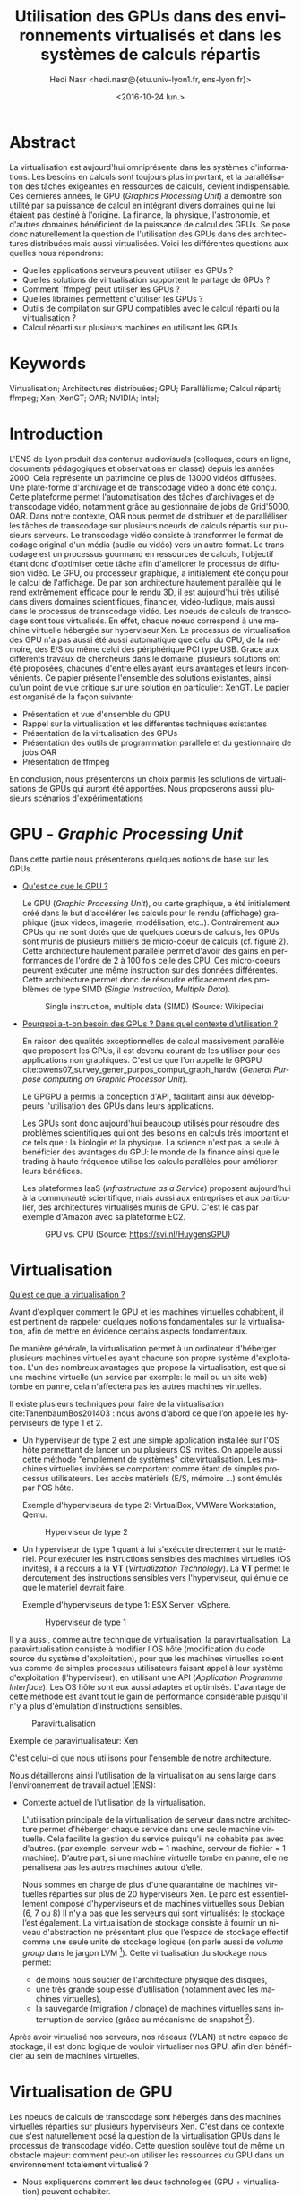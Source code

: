 #+TITLE: Utilisation des GPUs dans des environnements virtualisés et dans les systèmes de calculs répartis
#+SUBITITLE: Université Claude Bernard Lyon 1
#+DATE: <2016-10-24 lun.>
#+AUTHOR: Hedi Nasr <hedi.nasr@{etu.univ-lyon1.fr, ens-lyon.fr}>
#+EMAIL: hedi.nasr@etu.univ-lyon1.fr
#+LANGUAGE: fr
#+CREATOR: Emacs 24.4.1 (Org mode 8.3.6)
#+LaTeX_CLASS: IEEEtran
#+STARTUP: indent

* Abstract
La virtualisation est aujourd'hui omniprésente dans les systèmes
d'informations. Les besoins en calculs sont toujours plus important,
et la parallélisation des tâches exigeantes en ressources de calculs,
devient indispensable.  Ces dernières années, le GPU (/Graphics
Processing Unit/) a démontré son utilité par sa puissance de calcul en
intégrant divers domaines qui ne lui étaient pas destiné à l'origine. La
finance, la physique, l'astronomie, et d'autres domaines bénéficient de
la puissance de calcul des GPUs.  Se pose donc naturellement la
question de l'utilisation des GPUs dans des architectures distribuées
mais aussi virtualisées.  Voici les différentes questions auxquelles
nous répondrons:

+ Quelles applications serveurs peuvent utiliser les GPUs ?
+ Quelles solutions de virtualisation supportent le partage de GPUs ?
+ Comment `ffmpeg' peut utiliser les GPUs ?
+ Quelles librairies permettent d'utiliser les GPUs ?
+ Outils de compilation sur GPU compatibles avec le calcul réparti ou la virtualisation ?
+ Calcul réparti sur plusieurs machines en utilisant les GPUs
  
* Keywords
Virtualisation; Architectures distribuées; GPU; Parallélisme; Calcul réparti; ffmpeg; Xen; XenGT;
OAR; NVIDIA; Intel;
* Introduction
L'ENS de Lyon produit des contenus audiovisuels (colloques, cours en
ligne, documents pédagogiques et observations en classe) depuis les
années 2000. Cela représente un patrimoine de plus de 13000 vidéos
diffusées. Une plate-forme d'archivage et de transcodage vidéo a donc
été conçu. Cette plateforme permet l'automatisation des tâches
d'archivages et de transcodage vidéo, notamment grâce au gestionnaire
de jobs de Grid'5000, OAR.  Dans notre contexte, OAR nous permet de
distribuer et de paralléliser les tâches de transcodage sur plusieurs
noeuds de calculs répartis sur plusieurs serveurs.  Le transcodage
vidéo consiste à transformer le format de codage original d'un média
(audio ou vidéo) vers un autre format.  Le transcodage est un
processus gourmand en ressources de calculs, l'objectif étant donc
d'optimiser cette tâche afin d'améliorer le processus de diffusion vidéo.
Le GPU, ou processeur graphique, a initialement été conçu pour le calcul
de l'affichage.
De par son architecture hautement parallèle qui le rend extrêmement efficace pour
le rendu 3D, il est aujourd'hui très utilisé dans divers domaines
scientifiques, financier, vidéo-ludique, mais aussi dans le processus
de transcodage vidéo. Les noeuds de calculs de transcodage sont tous
virtualisés. En effet, chaque noeud correspond à une machine
virtuelle hébergée sur hyperviseur Xen. Le processus de virtualisation
des GPU n'a pas aussi été aussi automatique que celui du CPU, de
la mémoire, des E/S ou même celui des périphérique PCI type USB.
Grace aux différents travaux de chercheurs dans le domaine, plusieurs
solutions ont été proposées, chacunes d'entre elles ayant leurs
avantages et leurs inconvénients. Ce papier présente l'ensemble des
solutions existantes, ainsi qu'un point de vue critique sur une
solution en particulier: XenGT. Le papier est organisé de la façon
suivante:
+ Présentation et vue d'ensemble du GPU
+ Rappel sur la virtualisation et les différentes techniques existantes
+ Présentation de la virtualisation des GPUs
+ Présentation des outils de programmation parallèle et du gestionnaire de jobs OAR
+ Présentation de ffmpeg
En conclusion, nous présenterons un choix parmis les solutions de
virtualisations de GPUs qui auront été apportées. Nous proposerons
aussi plusieurs scénarios d'expérimentations

* GPU - /Graphic Processing Unit/
Dans cette partie nous présenterons quelques notions de base sur les
GPUs.

- _Qu'est ce que le GPU ?_
  
  Le GPU (/Graphic Processing Unit/), ou carte graphique, a été
  initialement créé dans le but d'accélérer les calculs pour le rendu
  (affichage) graphique (jeux videos, imagerie, modélisation, etc..).
  Contrairement aux CPUs qui ne sont dotés que de quelques coeurs de
  calculs, les GPUs sont munis de plusieurs milliers de
  micro-coeur de calculs (cf. figure 2). Cette architecture hautement
  parallèle permet d'avoir des gains en performances de l'ordre de 2 à
  100 fois celle des CPU. Ces micro-coeurs peuvent exécuter une même
  instruction sur des données différentes. Cette architecture permet
  donc de résoudre efficacement des problèmes de type SIMD (/Single
  Instruction, Multiple Data/).

  #+CAPTION: Single instruction, multiple data (SIMD) (Source: Wikipedia)
  #+NAME: SIMD
  [[./images/SIMD2.png]]

- _Pourquoi a-t-on besoin des GPUs ? Dans quel contexte d'utilisation ?_

  En raison des qualités exceptionnelles de calcul massivement
  parallèle que proposent les GPUs, il est devenu courant de les
  utiliser pour des applications non graphiques.  C'est ce que l'on appelle
  le GPGPU cite:owens07_survey_gener_purpos_comput_graph_hardw (/General Purpose computing on Graphic Processor Unit/).

  Le GPGPU a permis la conception d'API, facilitant ainsi aux développeurs l'utilisation des GPUs dans leurs applications.

  Les GPUs sont donc aujourd'hui beaucoup utilisés pour résoudre des
  problèmes scientifiques qui ont des besoins en calculs très
  important et ce tels que : la biologie et la physique. La science n'est pas
  la seule à bénéficier des avantages du GPU: le monde de la finance
  ainsi que le trading à haute fréquence utilise les calculs parallèles
  pour améliorer leurs bénéfices.

  Les plateformes IaaS (/Infrastructure as a Service/) proposent
  aujourd'hui à la communauté scientifique, mais aussi aux entreprises
  et aux particulier, des architectures virtualisés munis de GPU. C'est
  le cas par exemple d'Amazon avec sa plateforme EC2.

  #+CAPTION: GPU vs. CPU (Source: https://svi.nl/HuygensGPU)
  #+NAME: GPU_VS_CPU
  [[./images/GPU_vs_CPU.png]]
  
* Virtualisation
_Qu'est ce que la virtualisation ?_

Avant d'expliquer comment le GPU et les machines virtuelles cohabitent,
il est pertinent de rappeler quelques notions
fondamentales sur la virtualisation, afin de mettre en évidence
certains aspects fondamentaux.

De manière générale, la virtualisation permet à un ordinateur
d'héberger plusieurs machines virtuelles ayant chacune son propre
système d'exploitation. L'un des nombreux avantages que propose la
virtualisation, est que si une machine virtuelle (un service par
exemple: le mail ou un site web) tombe en panne, cela n'affectera pas
les autres machines virtuelles.

Il existe plusieurs techniques pour faire de la virtualisation cite:TanenbaumBos201403 : nous avons
d'abord ce que l’on appelle les hyperviseurs de type 1 et 2.
- Un hyperviseur de type 2 est une simple application installée sur l'OS
  hôte permettant de lancer un ou plusieurs OS invités.  On appelle
  aussi cette méthode "empilement de systèmes" cite:virtualisation.
  Les machines virtuelles invitées se comportent comme étant
  de simples processus utilisateurs. Les accès matériels (E/S, mémoire …)
  sont émulés par l'OS hôte.

  Exemple d'hyperviseurs de type 2: VirtualBox, VMWare Workstation, Qemu.

  #+CAPTION: Hyperviseur de type 2
  #+NAME: hyp2
  [[./images/hyp-2.png]]

- Un hyperviseur de type 1 quant à lui s'exécute directement sur le
  matériel. Pour exécuter les instructions sensibles des machines
  virtuelles (OS invités), il a recours à la *VT* (/Virtualization
  Technology/). La *VT* permet le déroutement des instructions
  sensibles vers l'hyperviseur, qui émule ce que le matériel devrait
  faire.

  Exemple d'hyperviseurs de type 1: ESX Server, vSphere.

  #+CAPTION: Hyperviseur de type 1
  #+NAME: hyp1
  [[./images/hyp-1.png]]

Il y a aussi, comme autre technique de virtualisation, la
paravirtualisation. La paravirtualisation consiste à modifier l'OS
hôte (modification du code source du système d'exploitation), pour que
les machines virtuelles soient vus comme de simples processus
utilisateurs faisant appel à leur système d'exploitation
(l'hyperviseur), en utilisant une API (/Application Programme
Interface/). Les OS hôte sont eux aussi adaptés et
optimisés. L'avantage de cette méthode est avant tout le gain de
performance considérable puisqu'il n'y a plus d'émulation
d'instructions sensibles.

#+CAPTION: Paravirtualisation
#+NAME: para
[[./images/para.png]]

Exemple de paravirtualisateur: Xen

C'est celui-ci que nous utilisons pour l'ensemble de notre architecture.

Nous détaillerons ainsi l'utilisation de la virtualisation au sens
large dans l'environnement de travail actuel (ENS):
- Contexte actuel de l'utilisation de la virtualisation.

  L'utilisation principale de la virtualisation de serveur dans notre
  architecture permet d'héberger chaque service dans une seule machine
  virtuelle. Cela facilite la gestion du service puisqu'il ne
  cohabite pas avec d'autres.  (par exemple: serveur web = 1 machine,
  serveur de fichier = 1 machine). D’autre part, si une machine virtuelle tombe en panne,
  elle ne pénalisera pas les autres machines autour d’elle.

  Nous sommes en charge de plus d'une quarantaine de machines
  virtuelles réparties sur plus de 20 hyperviseurs Xen. Le parc est
  essentiellement composé d'hyperviseurs et de machines virtuelles sous Debian (6, 7 ou 8)
  Il n'y a pas que les serveurs qui sont virtualisés: le stockage
  l’est également. La virtualisation de stockage consiste
  à fournir un niveau d'abstraction ne présentant plus que l'espace de
  stockage effectif comme une seule unité de stockage logique (on
  parle aussi de /volume group/ dans le jargon LVM [fn:1]).  Cette virtualisation du stockage nous permet:
  - de moins nous soucier de l'architecture physique des disques,
  - une très grande souplesse d'utilisation (notamment avec les machines virtuelles),
  - la sauvegarde (migration / clonage) de machines virtuelles sans interruption de service (grâce au mécanisme de snapshot [fn:2]).

Après avoir virtualisé nos serveurs, nos réseaux (VLAN) et notre
espace de stockage, il est donc logique de vouloir virtualiser nos GPU, afin d’en bénéficier au sein de machines virtuelles.

[fn:1] /Logical Volume Manager/ permet la création et la gestion de volume logique sous Linux
[fn:2] https://doc.ubuntu-fr.org/lvm#snapshot
* Virtualisation de GPU
Les noeuds de calculs de transcodage sont hébergés dans des machines
virtuelles réparties sur plusieurs hyperviseurs Xen.  C'est dans ce
contexte que s'est naturellement posé la question de la virtualisation
GPUs dans le processus de transcodage vidéo.  Cette question soulève
tout de même un obstacle majeur: comment peut-on utiliser les
ressources du GPU dans un environnement totalement virtualisé ?

- Nous expliquerons comment les deux technologies (GPU +
  virtualisation) peuvent cohabiter.
- Comment utiliser les deux ? Quelles sont les utilisations actuelles ?

La virtualisation permet le partage de ressources matérielles (E/S, RAM,
CPU) entre plusieurs machines virtuelles. Le véritable challenge de la
virtualisation de GPU est de fournir à chaque machine virtuelle un GPU
(virtuel), et donc, de partager le GPU physique entre toutes ces
machines virtuelles.

Plusieurs techniques de virtualisations de GPU existent:
- /API Forwarding/ : cette méthode utilise ce que l'on appelle un driver /frontend/ 
  disponible dans le système invité, qui intercepte les appels à l'API, et les redirige
  vers le système hôte (et donc, vers le GPU).

  GViM (GPU-accelerated Virtual Machines) et vCUDA cite:shi09,gupta09_gvim sont deux
  exemples d'API proposant un support natif de CUDA (API GPU que l'on
  détaillera plus tard) au sein de machines virtuelles. Le principe
  est le suivant: le driver du GPU s'exécute dans un domaine
  privilégié [fn:3] sur l'hyperviseur, et les applications
  qui sont sur les machines virtuelles font appel aux fonctions de l'API (CUDA dans
  le cas des deux techniques).  Les appels de fonctions sont
  transférés vers le dom0 qui les exécute.
  
  #+CAPTION: Architecture vCUDA. HostOS correspond au dom0 Xen. VMM = Hyperviseur cite:shi09 
  #+NAME: vcuda
  [[./images/vcuda.png]]
 
- /Direct pass-through/: transfert direct.
  Cette méthode "réserve" le
  GPU pour une seule machine virtuelle, proposant ainsi des
  performances natives du GPU pour la machine virtuelle (car les appels GPU passeront
  directement vers le GPU, et non plus par le système hôte) –
  cependant les autres machines virtuelles n'ont pas accès au GPU. Les
  équipements disponibles sur le bus PCI-Express du système
  hôte sont virtualisés en utilisant des technologies de
  virtualisation d'I/O qui sont implémentés par les fabricants de
  micro-processeurs (Intel/AMD). Ces technologies de virtualisation sont possibles grâce aux instructions VT-d et IOMMU cite:iovtd.

  Cette méthode permet donc d'avoir des performances natives sur la machine virtuelle
  puisqu'il n'y a plus besoin de passer par le système hôte. De plus,
  cette technique est nativement supportée par la majorité des
  hyperviseurs (y compris Xen avec son module PCI-Back pass-through cite:pcipass).


- /Mediated pass-through/ : transfert partagé.
  Cette méthode permet
  l'utilisation native du GPU de manière partagé entre les systèmes
  invités.  Nous expliquerons plus en détail le fonctionnement de
  cette méthode dans la partie XenGT.
   

[fn:3] Un domaine privilégié est une machine virtuelle ayant un accès direct au matériel. Ce domaine privilégié fait référence au dom0 de Xen.
* Parallélisation
à l'ENS nous avons un ensemble de quelques 13000 vidéos diffusés. La
tâche de transcodage de ces vidéos est répartis entre plusieurs noeud
de calculs (6 au total) qui sont gérés à l'aide du gestionnaire de
jobs OAR. OAR est un gestionnaire de tâches distribuées permettant la
réserve de ressources dans des clusters pour le HPC (/High
Performance Computing/).

Afin de tirer profit de la capacité de calcul des GPUs, ils nous faut
les outils permettant de les utiliser.  Des APIs sont fournis pour
programmer les GPUs. Deux familles d'APIs nous sont proposés:
- GC APIs pour /Graphics Computing APIs/ Ensemble des APIs nous
  permettant de faire la modélisation d'objet 3D. Voici certaines
  bibliothèques:
  + OpenGL (Khronos Group) : libraire open source, multi plateforme,
    multi langage, utilisé pour les rendus 2D et 3D.  Très utilisé
    dans le domaine du jeu vidéo, modélisation scientifique, réalité
    virtuelle, etc…
  + Direct3D (Microsoft): librairie de rendu 3D. Ne marche que pour le
    système d’exploitation Windows.
  + Vulkan (Khronos Group): librairie très récente (16 février 2016)
    de modélisation 3D.

- GPC APIs pour /General Purpose Computing APIs/ Ensembles des APIs
  nous permettant d'utiliser les performances du GPU pour des
  applications non graphique. Nous pouvons citer:
  + CUDA (/Compute Unified Device Architecture/) (NVIDIA) (parler de la théorie?)
  + OpenCL (/Open Computing Language/) (Khronos Group)

Gestion de l'architecture distribuée (ou système répartis): nous
venons de discuter sur l'ensemble des techniques pouvant tirer parti
des GPUs et de leur capacités de calculs hautement
parallélisés. Cependant, ces techniques ne répondent pas à la
problématique de gestion de noeuds virtualisés de calculs
distribués. OAR cite:oar  permet de répondre à cette problématique.

OAR est un gestionnaire de tâches et de ressources pour les
infrastructures réparties. Cet outil est utilisé à l'ENS pour la gestion des noeuds de transcodage vidéo.
OAR fonctionne avec un système de job. à chaque job est associé une tâche
à effectuer (un script par exemple) et une ressource à consommer. Pour la gestion des ressources, OAR utilise `cpuset' qui
est une fonctionnalité du noyau Linux à partir de 2.6 qui permet de
contraindre un processus à n'utiliser qu'une partie des ressources
systèmes (CPU, mémoire).

OAR a permis la transformation de l'infrastructure existante en un
supercalculateur virtuel. En effet, au lieu d'allouer du matériel
spécifique pour le transcodage vidéo, OAR nous permet d'utiliser le
temps de calcul libre sur les serveurs de qualification et de
développement. Cela permet donc de réduire
fortement le coût de l'infrastructure en utilisant des serveurs plus
anciens.

#+CAPTION: Exemple d'architecture avec 4 noeuds de calcul avec un stockage partagé (SAN)
#+NAME: oar
[[./images/oar.png]]

Un espace de stockage partagé (SAN) est disponible pour les
utilisateurs afin qu'ils puissent y mettre des vidéos. Pour pouvoir
archiver et distribuer ces vidéos, il faut passer par une plateforme
Web (ATV ou ViSA) afin de procéder à l'indexation puis au transcodage
vidéo.  Les tâches de transcodage sont donc distribuées dans
l'architecture répartie.  (à l'heure où j'écris ces lignes, 2000
vidéos sont en re-transcodage, répartis sur 7 noeuds de calculs (30
ressources = 30 transcodages parallèles)).

#+CAPTION: 300 jobs OAR (Source: Munin ENS)
#+NAME: OAR
[[./images/oar-day.png]]

* ffmpeg
Le logiciel de transcodage vidéo utilisé est `ffmpeg'. Ce dernier permet
l'utilisation d'API d'accélération graphique tels que CUDA ou OpenCL
afin d'accélérer les tâches d'encodage et de décodage.

`ffmeg' est une suite de logiciels libres de traitement de flux audio
ou vidéo. Nous utilisons l'utilitaire en ligne de commande éponyme
pour le transcodage vidéo.  Le transcodage vidéo est le processus de
conversion d'un certain format vidéo vers un autre format.  `ffmpeg'
implémente des algorithmes de compression et de décompression (qui
sont indispensables pour le transcodage) qui peuvent être compilés et
exécutés sur jeux d'instructions (entendre différents type de
processeur). Les architectures répandues telles que la famille des x86,
les processeurs ARM ou encore PowerPC sont supportés par `ffmpeg'.

`ffmpeg' peut aussi utiliser ce qu'on appelle des ASIC
(/Application-Specific Integrated Circuit/) pour exécuter les
algorithmes de compression/décompression. Un ASIC est tout simplement
un circuit intégré optimisé pour effectuer une tâche
précise. Par exemple NVIDIA intègre dans ces cartes graphiques des
ASIC optimisés pour l'encodage et le décodage vidéo (NVDEC et
NVENC). Ces deux composants sont accompagnés par leurs API respectives
(NVENCODE et NVDECODE). Plusieurs API sont supportés par `ffmpeg'.

#+CAPTION: ASIC NVDEC et NVENC sur les GPUs NVIDIA (Pascal GPU)
#+NAME: nvidia_asic
[[./images/nvidia.png]]

`ffmpeg' peut donc utiliser l'accélération matérielle pour décharger
le CPU des tâches de transcodage et donc augmenter les performances.

* XenGT
XenGT cite:183931 (anciennement gVirt et maintenant GVT-g) est un projet
open source de virtualisation de GPU initié par Intel. Cette technique
de virtualisation est de type /mediated pass-through/, ce qui permet
un partage du GPU entre les machines virtuelles en étant très proche  des performances natives du GPU.

Pour implémenter leur solution, les trois ingénieurs d'Intel K. Tian, Y. Dong, D. Cowperthwaite sont
partis du noyau Linux de Xen, en modifiant le module vMMU cite:183931 .
Pour pouvoir partager le GPU entre les machines virtuelles, gVirt
utilise un mécanisme (implémenté à l'aide d'un module noyau dans le
dom0) de déroutement et émulation des instructions (ou opérations)
privilégiées. Cela permet de sécuriser et d'isoler les machines
virtuelles entre elles.

Sans un tel mécanisme, les machines virtuelles pourraient avoir accès
à la mémoire graphique des autres machines virtuelles.

Un GPU virtuel est présenté à chaque machine virtuelle. Ce vGPU permet
aux machines virtuelles d'accéder directement aux ressources du GPU
sans l'intervention de l'hyperviseur.

#+CAPTION: Architecture de XenGT cite:xengt
#+NAME: xengt
[[./images/xengt3.png]]

Pour répondre aux différents appels au GPU provenant des machines
virtuelles, XenGT utilise un ordonnanceur qui implémente une politique de
qualité de service de type /coarse-graine/. L'ordonnanceur a un
quantum de 16ms pour ne pas que ce soit perceptible par l'oeil
humain cite:183931.

Un inconvénient majeur de XenGT: il ne supporte que les GPUs Intel.

La procédure d'installation de XenGT est décrite sur le dépôt GitHub cite:xengt-git.
* Conclusion
Après avoir présenté les différentes techniques de virtualisation de
GPUs, l'architecture distribuée de transcodage vidéo, ainsi que les
besoins potentiels de l'utilisation des GPUs, voici quelques points et
remarques sur le choix de la technique à utiliser:

En utilisant une technique du type /API forwarding/, nous restons bloqué
par l'API à utiliser. En effet, un hyperviseur peut très bien héberger
plusieurs machines virtuelles hébergeant des applications différentes qui ont besoin d'API
différentes. Cette solution n'est donc pas envisageable dans une
infrastructure hétérogène.

XenGT pourrait être une solution mais plusieurs inconvénients empêchent
sa mise en oeuvre:
- comme XenGT est directement implémenté dans le noyau Linux et dans
  l'hyperviseur Xen[fn github], sa mise à l'échelle est très
  complexe. Dans notre contexte, chaque noeud de calcul se trouve sur
  un hyperviseur différent.  Il faudrait donc réinstaller entièrement
  ces hyperviseurs, ce qui, dans un contexte de production, n'est pas
  faisable.
- d'autre part, XenGT ne supporte pour l'instant que les GPUs
  Intel. Il est donc possible de l'utiliser avec les GPUs intégrés aux
  cartes mères des serveurs, mais impossible avec des GPUs plus
  performant type NVidia ou AMD.

La méthode PCI-passthrough semble être la plus en rapport avec notre
architecture actuelle. En effet, celle-ci ne demande aucun ajout
logiciel et est directement implémenté dans l'hyperviseur Xen. Il
suffira simplement de charger dynamiquement le module noyau
`xen-pciback' et d'assigner le GPU à la machine virtuelle:

#+BEGIN_SRC sh
# sur le dom0
modprobe xen-pciback
xl pci-assignable-add <PCI id du GPU>
# pour vérifier que le GPU est disponible
xl pci-assignable-list 
xl pci-attach <domain-id> <pci-id> <slot-nb>
#+END_SRC 

Cette méthode a tout de même un inconvénient: seule une machine
virtuelle aura accès au GPU. Bien que cela ne soit pas problématique
dans notre cas (car 1 noeud de calcul = 1 serveur), cette méthode
reste contraignante dans la mesure où notre architecture tend vers une
diminution du nombre d'hyperviseurs. En effet, les machines sont de
plus en plus puissantes, et le nombre de serveurs physiques
diminuent en conséquence. On arrivera donc à un moment où cette
technique ne pourra plus convenir à nos besoins. Dans notre contexte,
cette méthode reste la plus simple à expérimenter.

Voici des propositions d'expérimentations pour virtualiser le GPU:

Si chaque hyperviseur contient un noeud de calcul (une machine
virtuelle), on pourrait simplement utiliser la technique du /direct
pass-through/ afin d'assigner entièrement le GPU de l'hyperviseur à la
machine virtuelle.  On pourrait tout d'abord faire des tests
avec la puce graphique intégrée, ou faire des tests
avec plusieurs cartes graphiques d'entrée de gamme. La seule
modification à apporter sera de re-compiler ffmpeg pour qu'il puisse
utiliser l'accélération matérielle. Cette expérimentation simple à
mettre en oeuvre pourra rapidement nous donner des résultats sur un
potentiel gain en performance.

Un autre exemple d'expérimentation servant plus à faire une preuve de
concept, serait d'utiliser un cluster de Raspberry Pi.  En effet, les
Raspberry Pi 3 ont des puces graphiques Broadcom tout à fait capable
de supporter des calculs sur GPU tels que le rendu graphique ou l'encodage
vidéo cite:schot16_capab_raspb_pi_big_data.


bibliographystyle:unsrt
bibliography:vgpu.bib
